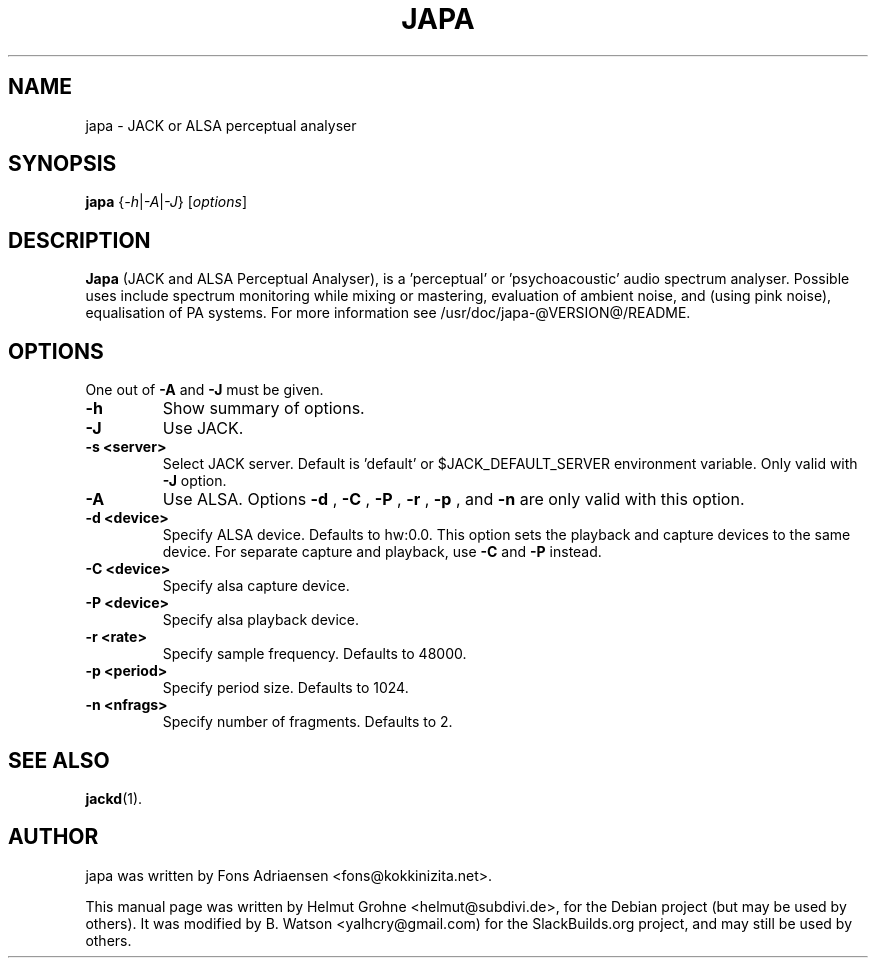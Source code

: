 .TH JAPA 1 "January 14, 2014"
.SH NAME
japa \- JACK or ALSA perceptual analyser
.SH SYNOPSIS
.B japa
.RI { -h | -A | -J }
.RI [ options ]
.br
.SH DESCRIPTION
.B Japa
(JACK and ALSA Perceptual Analyser), is a 'perceptual' or 'psychoacoustic'
audio spectrum analyser. Possible uses include spectrum monitoring while mixing
or mastering, evaluation of ambient noise, and (using pink noise), equalisation
of PA systems. For more information see /usr/doc/japa-@VERSION@/README.
.SH OPTIONS
One out of
.B \-A
and
.B \-J
must be given.
.TP
.B \-h
Show summary of options.
.TP
.B \-J
Use JACK.
.TP
.B \-s <server>
Select JACK server. Default is 'default' or $JACK_DEFAULT_SERVER environment variable.
Only valid with
.B \-J
option.
.TP
.B \-A
Use ALSA. Options
.B \-d
,
.B \-C
,
.B \-P
,
.B \-r
,
.B \-p
, and
.B \-n
are only valid with this option.
.TP
.B \-d <device>
Specify ALSA device. Defaults to hw:0.0. This option sets the
playback and capture devices to the same device. For separate capture and playback,
use
.B \-C
and
.B \-P
instead.
.TP
.B \-C <device>
Specify alsa capture device.
.TP
.B \-P <device>
Specify alsa playback device.
.TP
.B \-r <rate>
Specify sample frequency. Defaults to 48000.
.TP
.B \-p <period>
Specify period size. Defaults to 1024.
.TP
.B \-n <nfrags>
Specify number of fragments. Defaults to 2.
.SH SEE ALSO
.BR jackd (1).
.SH AUTHOR
japa was written by Fons Adriaensen <fons@kokkinizita.net>.
.PP
This manual page was written by Helmut Grohne <helmut@subdivi.de>,
for the Debian project (but may be used by others). It was modified
by B. Watson <yalhcry@gmail.com) for the SlackBuilds.org project,
and may still be used by others.
